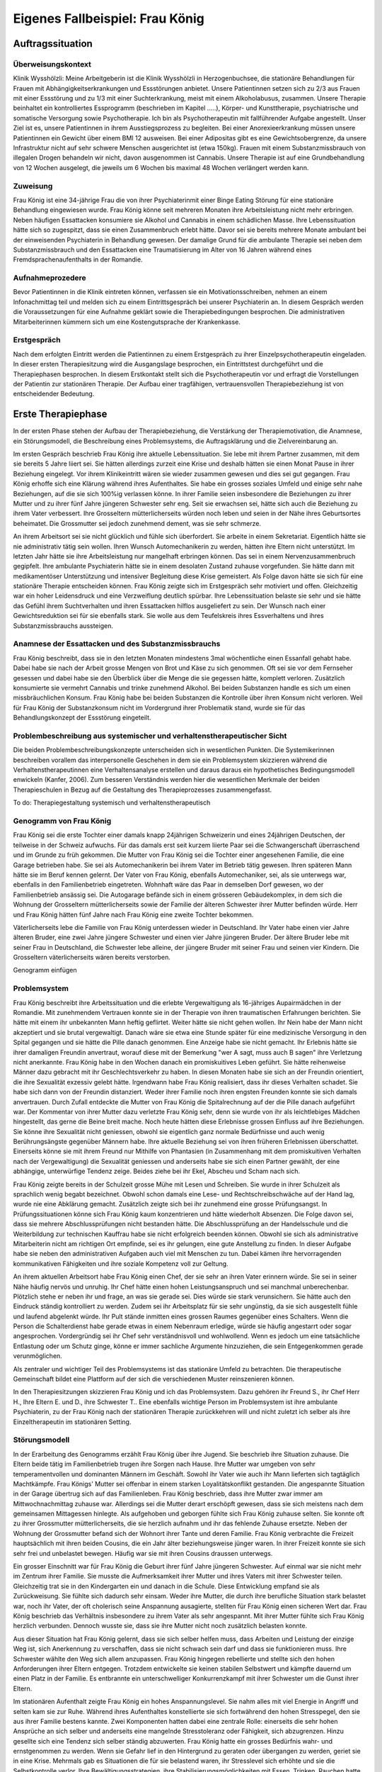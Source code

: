 ================================
Eigenes Fallbeispiel: Frau König
================================

Auftragssituation
-----------------

Überweisungskontext
^^^^^^^^^^^^^^^^^^^

Klinik Wysshölzli: Meine Arbeitgeberin ist die Klinik Wysshölzli in
Herzogenbuchsee, die stationäre Behandlungen für Frauen mit
Abhängigkeitserkrankungen und Essstörungen anbietet. Unsere Patientinnen setzen
sich zu 2/3 aus Frauen mit einer Essstörung und zu 1/3 mit einer Suchterkrankung,
meist mit einem Alkoholabusus, zusammen. Unsere Therapie beinhaltet ein
kontrolliertes Essprogramm (beschrieben im Kapitel .....), Körper- und
Kunsttherapie, psychiatrische und somatische Versorgung sowie Psychotherapie.
Ich bin als Psychotherapeutin mit fallführender Aufgabe angestellt. Unser Ziel
ist es, unsere Patientinnen in ihrem Ausstiegsprozess zu begleiten. Bei einer
Anorexieerkrankung müssen unsere Patientinnen ein Gewicht über einem BMI 12
ausweisen. Bei einer Adipositas gibt es eine Gewichtsobergrenze, da unsere
Infrastruktur nicht auf sehr schwere Menschen ausgerichtet ist (etwa 150kg).
Frauen mit einem Substanzmissbrauch von illegalen Drogen behandeln wir nicht,
davon ausgenommen ist Cannabis. Unsere Therapie ist auf eine Grundbehandlung
von 12 Wochen ausgelegt, die jeweils um 6 Wochen bis maximal 48 Wochen verlängert werden kann. 

Zuweisung
^^^^^^^^^

Frau König ist eine 34-jährige Frau die von ihrer Psychiaterinmit einer Binge Eating Störung für
eine stationäre Behandlung eingewiesen wurde. Frau König
könne seit mehreren Monaten ihre Arbeitsleistung nicht mehr erbringen. Neben
häufigen Essattacken konsumiere sie Alkohol und Cannabis in einem schädlichen
Masse. Ihre Lebenssituation hätte sich so zugespitzt, dass sie einen
Zusammenbruch erlebt hätte. Davor sei sie bereits mehrere Monate ambulant bei
der einweisenden Psychiaterin in Behandlung gewesen. Der damalige Grund für die
ambulante Therapie sei neben dem Substanzmissbrauch und den Essattacken eine
Traumatisierung im Alter von 16 Jahren während eines Fremdsprachenaufenthalts
in der Romandie.

Aufnahmeprozedere
^^^^^^^^^^^^^^^^^

Bevor Patientinnen in die Klinik eintreten können, verfassen sie ein
Motivationsschreiben, nehmen an einem Infonachmittag teil und melden sich zu
einem Eintrittsgespräch bei unserer Psychiaterin an. In diesem Gespräch werden
die Voraussetzungen für eine Aufnahme geklärt sowie die Therapiebedingungen
besprochen. Die administrativen Mitarbeiterinnen kümmern sich um eine
Kostengutsprache der Krankenkasse.

Erstgespräch
^^^^^^^^^^^^

Nach dem erfolgten Eintritt werden die Patientinnen zu einem Erstgespräch zu
ihrer Einzelpsychotherapeutin eingeladen. In dieser ersten Therapiesitzung wird
die Ausgangslage besprochen, ein Eintrittstest durchgeführt und die Therapiephasen
besprochen. In diesem Erstkontakt stellt sich die Psychotherapeutin
vor und erfragt die Vorstellungen der Patientin zur stationären Therapie. Der
Aufbau einer tragfähigen, vertrauensvollen Therapiebeziehung ist von
entscheidender Bedeutung.


Erste Therapiephase
-------------------

In der ersten Phase stehen der Aufbau der Therapiebeziehung, die Verstärkung
der Therapiemotivation, die Anamnese, ein Störungsmodell, die Beschreibung
eines Problemsystems, die Auftragsklärung und die Zielvereinbarung an.

Im ersten Gespräch beschrieb Frau König ihre aktuelle Lebenssituation. Sie lebe
mit ihrem Partner zusammen, mit dem sie bereits 5 Jahre liiert sei. Sie hätten
allerdings zurzeit eine Krise und deshalb hätten sie einen Monat Pause in ihrer
Beziehung eingelegt. Vor ihrem Klinikeintritt wären sie wieder zusammen gewesen
und dies sei gut gegangen. Frau König erhoffe sich eine Klärung während ihres
Aufenthaltes. Sie habe ein grosses soziales Umfeld und einige sehr nahe
Beziehungen, auf die sie sich 100%ig verlassen könne. In ihrer Familie seien
insbesondere die Beziehungen zu ihrer Mutter und zu ihrer fünf Jahre jüngeren
Schwester sehr eng. Seit sie erwachsen sei, hätte sich auch die Beziehung zu
ihrem Vater verbessert. Ihre Grosseltern mütterlicherseits würden noch leben
und seien in der Nähe ihres Geburtsortes beheimatet. Die Grossmutter sei jedoch
zunehmend dement, was sie sehr schmerze.

An ihrem Arbeitsort sei sie nicht glücklich und fühle sich überfordert. Sie
arbeite in einem Sekretariat. Eigentlich hätte sie nie administrativ tätig sein
wollen. Ihren Wunsch Automechanikerin zu werden, hätten ihre Eltern nicht
unterstützt. Im letzten Jahr hätte sie ihre Arbeitsleistung nur mangelhaft
erbringen können. Das sei in einem Nervenzusammenbruch gegipfelt. Ihre
ambulante Psychiaterin hätte sie in einem desolaten Zustand zuhause
vorgefunden. Sie hätte dann mit medikamentöser Unterstützung und intensiver
Begleitung diese Krise gemeistert. Als Folge davon hätte sie sich für eine
stationäre Therapie entscheiden können. Frau König zeigte sich im Erstgespräch
sehr motiviert und offen. Gleichzeitig war ein hoher Leidensdruck und eine
Verzweiflung deutlich spürbar. Ihre Lebenssituation belaste sie sehr und sie
hätte das Gefühl ihrem Suchtverhalten und ihren Essattacken hilflos
ausgeliefert zu sein. Der Wunsch nach einer Gewichtsreduktion sei für sie
ebenfalls stark. Sie wolle aus dem Teufelskreis ihres Essverhaltens und ihres
Substanzmissbrauchs aussteigen.

Anamnese der Essattacken und des Substanzmissbrauchs
^^^^^^^^^^^^^^^^^^^^^^^^^^^^^^^^^^^^^^^^^^^^^^^^^^^^

Frau König beschreibt, dass sie in den letzten Monaten mindestens 3mal
wöchentliche einen Essanfall gehabt habe. Dabei habe sie nach der Arbeit grosse
Mengen von Brot und Käse zu sich genommen. Oft sei sie vor dem Fernseher
gesessen und dabei habe sie den Überblick über die Menge die sie gegessen
hätte, komplett verloren. Zusätzlich konsumierte sie vermehrt Cannabis und
trinke zunehmend Alkohol. Bei beiden Substanzen handle es sich um einen
missbräuchlichen Konsum. Frau König habe bei beiden Substanzen die Kontrolle
über ihren Konsum nicht verloren. Weil für Frau König der Substanzkonsum nicht
im Vordergrund ihrer Problematik stand, wurde sie für das Behandlungskonzept
der Essstörung eingeteilt.

Problembeschreibung aus systemischer und verhaltenstherapeutischer Sicht
^^^^^^^^^^^^^^^^^^^^^^^^^^^^^^^^^^^^^^^^^^^^^^^^^^^^^^^^^^^^^^^^^^^^^^^^

Die beiden Problembeschreibungskonzepte unterscheiden sich in wesentlichen
Punkten. Die Systemikerinnen beschreiben vorallem das interpersonelle Geschehen
in dem sie ein Problemsystem skizzieren während die Verhaltenstherapeutinnen
eine Verhaltensanalyse erstellen und daraus daraus ein hypothetisches
Bedingungsmodell enwickeln (Kanfer, 2006). Zum besseren Verständnis werden hier die
wesentlichen Merkmale der beiden Therapieschulen in Bezug auf die Gestaltung
des Therapieprozesses zusammengefasst.

To do: Therapiegestaltung systemisch und verhaltenstherapeutisch

Genogramm von Frau König
^^^^^^^^^^^^^^^^^^^^^^^^

Frau König sei die erste Tochter einer damals knapp 24jährigen Schweizerin und
eines 24jährigen Deutschen, der teilweise in der Schweiz aufwuchs. Für das
damals erst seit kurzem liierte Paar sei die Schwangerschaft überraschend
und im Grunde zu früh gekommen. Die Mutter von Frau König sei die Tochter einer
angesehenen Familie, die eine Garage betrieben habe. Sie sei als
Automechanikerin bei ihrem Vater im Betrieb tätig gewesen. Ihren späteren Mann
hätte sie im Beruf kennen gelernt. Der Vater von Frau König, ebenfalls
Automechaniker, sei, als sie unterwegs war, ebenfalls in den Familienbetrieb
eingetreten. Wohnhaft wäre das Paar in demselben Dorf gewesen, wo der
Familienbetrieb ansässig sei. Die Autogarage befände sich in einem grösseren
Gebäudekomplex, in dem sich die Wohnung der Grosseltern mütterlicherseits sowie
der Familie der älteren Schwester ihrer Mutter befinden würde. Herr und Frau
König hätten fünf Jahre nach Frau König eine zweite Tochter bekommen.

Väterlicherseits lebe die Familie von Frau König unterdessen wieder in
Deutschland. Ihr Vater habe einen vier Jahre älteren Bruder, eine zwei Jahre
jüngere Schwester und einen vier Jahre jüngeren Bruder. Der ältere Bruder lebe
mit seiner Frau in Deutschland, die Schwester lebe alleine, der jüngere Bruder
mit seiner Frau und seinen vier Kindern. Die Grosseltern väterlicherseits wären
bereits verstorben.

Genogramm einfügen

Problemsystem
^^^^^^^^^^^^^

Frau König beschreibt ihre Arbeitssituation und die erlebte Vergewaltigung als
16-jähriges Aupairmädchen in der Romandie. Mit zunehmendem Vertrauen konnte sie
in der Therapie von ihren traumatischen Erfahrungen berichten. Sie hätte mit
einem ihr unbekannten Mann heftig geflirtet. Weiter hätte sie nicht gehen
wollen. Ihr Nein habe der Mann nicht akzeptiert und sie brutal vergewaltigt.
Danach wäre sie etwa eine Stunde später für eine medizinische Versorgung in den
Spital gegangen und sie hätte die Pille danach genommen. Eine Anzeige habe sie
nicht gemacht. Ihr Erlebnis hätte sie ihrer damaligen Freundin anvertraut,
worauf diese mit der Bemerkung "wer A sagt, muss auch B sagen" ihre Verletzung
nicht anerkannte. Frau König habe in den Wochen danach ein promiskuitives Leben
geführt. Sie hätte reihenweise Männer dazu gebracht mit ihr Geschlechtsverkehr
zu haben. In diesen Monaten habe sie sich an der Freundin orientiert, die ihre
Sexualität exzessiv gelebt hätte. Irgendwann habe Frau König realisiert, dass
ihr dieses Verhalten schadet. Sie habe sich dann von der Freundin distanziert.
Weder ihrer Familie noch ihren engsten Freunden konnte sie sich damals
anvertrauen. Durch Zufall entdeckte die Mutter von Frau König die
Spitalrechnung auf der die Pille danach aufgeführt war. Der Kommentar von ihrer
Mutter dazu verletzte Frau König sehr, denn sie wurde von ihr als leichtlebiges
Mädchen hingestellt, das gerne die Beine breit mache. Noch heute hätten diese
Erlebnisse grossen Einfluss auf ihre Beziehungen. Sie könne ihre Sexualität
nicht geniessen, obwohl sie eigentlich ganz normale Bedürfnisse und auch wenig
Berührungsängste gegenüber Männern habe. Ihre aktuelle Beziehung sei von ihren
früheren Erlebnissen überschattet. Einerseits könne sie mit ihrem Freund nur
Mithilfe von Phantasien (in Zusammenhang mit dem promiskuitiven Verhalten nach
der Vergewaltigung) die Sexualität geniessen und anderseits habe sie sich einen
Partner gewählt, der eine abhängige, unterwürfige Tendenz zeige. Beides ziehe
bei ihr Ekel, Abscheu und Scham nach sich.

Frau König zeigte bereits in der Schulzeit grosse Mühe mit Lesen und Schreiben.
Sie wurde in ihrer Schulzeit als sprachlich wenig begabt bezeichnet. Obwohl
schon damals eine Lese- und Rechtschreibschwäche auf der Hand lag, wurde nie
eine Abklärung gemacht. Zusätzlich zeigte sich bei ihr zunehmend eine grosse
Prüfungsangst. In Prüfungssituationen könne sich Frau König kaum konzentrieren
und hätte wiederholt Absenzen. Die Folge davon sei, dass sie mehrere
Abschlussprüfungen nicht bestanden hätte. Die Abschlussprüfung an der
Handelsschule und die Weiterbildung zur technischen Kauffrau habe sie nicht
erfolgreich beenden können. Obwohl sie sich als administrative Mitarbeiterin
nicht am richtigen Ort empfinde, sei es ihr gelungen, eine gute Anstellung zu
finden. In dieser Aufgabe habe sie neben den administrativen Aufgaben auch viel
mit Menschen zu tun. Dabei kämen ihre hervorragenden kommunikativen Fähigkeiten
und ihre soziale Kompetenz voll zur Geltung.

An ihrem aktuellen Arbeitsort habe Frau König einen Chef, der sie sehr an ihren
Vater erinnern würde. Sie sei in seiner Nähe häufig nervös und unruhig. Ihr
Chef hätte einen hohen Leistungsanspruch und sei manchmal unberechenbar.
Plötzlich stehe er neben ihr und frage, an was sie gerade sei. Dies würde sie
stark verunsichern. Sie hätte auch den Eindruck ständig kontrolliert zu werden.
Zudem sei ihr Arbeitsplatz für sie sehr ungünstig, da sie sich ausgestellt
fühle und laufend abgelenkt würde. Ihr Pult stände inmitten eines grossen
Raumes gegenüber eines Schalters. Wenn die Person die Schalterdienst habe
gerade etwas in einem Nebenraum erledige, würde sie häufig angestarrt oder
sogar angesprochen. Vordergründig sei ihr Chef sehr verständnisvoll und
wohlwollend. Wenn es jedoch um eine tatsächliche Entlastung oder um Schutz
ginge, könne er immer sachliche Argumente hinzuziehen, die sein Entgegenkommen
gerade verunmöglichen.

Als zentraler und wichtiger Teil des Problemsystems ist das stationäre Umfeld
zu betrachten. Die therapeutische Gemeinschaft bildet eine Plattform auf der
sich die verschiedenen Muster reinszenieren können.

In den Therapiesitzungen skizzieren Frau König und ich das Problemsystem. Dazu
gehören ihr Freund S., ihr Chef Herr H., Ihre Eltern E. und D., ihre Schwester
T.. Eine ebenfalls wichtige Person im Problemsystem ist ihre ambulante
Psychiaterin, zu der Frau König nach der stationären Therapie zurückkehren will
und nicht zuletzt ich selber als ihre Einzeltherapeutin im stationären Setting.

Störungsmodell
^^^^^^^^^^^^^^

In der Erarbeitung des Genogramms erzählt Frau König über ihre Jugend. Sie
beschrieb ihre Situation zuhause. Die Eltern beide tätig im Familienbetrieb
trugen ihre Sorgen nach Hause. Ihre Mutter war umgeben von sehr
temperamentvollen und dominanten Männern im Geschäft. Sowohl ihr Vater wie auch
ihr Mann lieferten sich tagtäglich Machtkämpfe. Frau Königs' Mutter sei
offenbar in einem starken Loyalitätskonflikt gestanden. Die angespannte
Situation in der Garage übertrug sich auf das Familienleben. Frau König
beschrieb, dass ihre Mutter zwar immer am Mittwochnachmittag zuhause war.
Allerdings sei die Mutter derart erschöpft gewesen, dass sie sich meistens nach
dem gemeinsamen Mittagessen hinlegte. Als aufgehoben und geborgen fühlte sich
Frau König zuhause selten. Sie konnte oft zu ihrer Grossmutter
mütterlicherseits, die sie herzlich aufnahm und ihr das fehlende Zuhause
ersetzte. Neben der Wohnung der Grossmutter befand sich der Wohnort ihrer Tante
und deren Familie. Frau König verbrachte die Freizeit hauptsächlich mit ihren
beiden Cousins, die ein Jahr älter beziehungsweise jünger waren. In ihrer
Freizeit konnte sie sich sehr frei und unbelastet bewegen. Häufig war sie mit
ihren Cousins draussen unterwegs.

Ein grosser Einschnitt war für Frau König die Geburt ihrer fünf Jahre jüngeren
Schwester. Auf einmal war sie nicht mehr im Zentrum ihrer Familie. Sie musste
die Aufmerksamkeit ihrer Mutter und ihres Vaters mit ihrer Schwester teilen.
Gleichzeitig trat sie in den Kindergarten ein und danach in die Schule. Diese
Entwicklung empfand sie als Zurückweisung. Sie fühlte sich dadurch sehr einsam.
Weder ihre Mutter, die durch ihre berufliche Situation stark belastet war, noch
ihr Vater, der oft cholerisch seine Anspannung ausagierte, stellten für Frau
König einen sicheren Wert dar. Frau König beschrieb das Verhältnis insbesondere
zu ihrem Vater als sehr angespannt. Mit ihrer Mutter fühlte sich Frau König
herzlich verbunden. Dennoch wusste sie, dass sie ihre Mutter nicht noch
zusätzlich belasten konnte.

Aus dieser Situation hat Frau König gelernt, dass sie sich selber helfen muss,
dass Arbeiten und Leistung der einzige Weg ist, sich Anerkennung zu verschaffen,
dass sie nicht schwach sein darf und dass sie funktionieren muss. Ihre Schwester
wählte den Weg sich allem anzupassen. Frau König hingegen rebellierte und
stellte sich den hohen Anforderungen ihrer Eltern entgegen. Trotzdem
entwickelte sie keinen stabilen Selbstwert und kämpfte dauernd um einen
Platz in der Familie. Es entbrannte ein unterschwelliger Konkurrenzkampf mit
ihrer Schwester um die Gunst ihrer Eltern.

Im stationären Aufenthalt zeigte Frau König ein hohes Anspannungslevel. Sie
nahm alles mit viel Energie in Angriff und selten kam sie zur Ruhe. Während ihres
Aufenthaltes konstellierte sie sich fortwährend den hohen Stresspegel, den sie
aus ihrer Familie bestens kannte. Zwei Komponenten hatten dabei eine zentrale
Rolle: einerseits die sehr hohen Ansprüche an sich selber und anderseits eine
mangelnde Stresstoleranz oder Fähigkeit, sich abzugrenzen. Hinzu gesellte sich
eine Tendenz sich selber ständig abzuwerten. Frau König hatte ein grosses
Bedürfnis wahr- und ernstgenommen zu werden. Wenn sie Gefahr lief in den
Hintergrund zu geraten oder übergangen zu werden, geriet sie in eine Krise.
Mehrmals gab es Situationen die für sie belastend waren, ihr Stresslevel sich
erhöhte und sie die Selbstkontrolle verlor. Ihre Bewältigungsstrategien, ihre
Stabilisierungsmöglichkeiten mit Essen, Trinken, Rauchen hatte sie nicht mehr
zur Verfügung. So war sie ihren Gefühlen zu Beginn der Therapie hilflos
ausgeliefert.

Therapieauftrag und -motivation
^^^^^^^^^^^^^^^^^^^^^^^^^^^^^^^

In erster Linie wollte sich Frau König von ihren Essattacken befreien und ihren
Konsum von Cannabis und Alkohol in den Griff bekommen. Gleichzeitig war ihr
eine Gewichtsabnahme sehr wichtig. Sie erkannte, dass sie ohne ihr
Suchtverhalten ihre Gefühle nicht regulieren konnte. Neben ihrer schwachen
Impulskontrolle machten sich ihre traumatischen Erlebnisse in Form von
Flashbacks, Alpträumen und einer erhöhten Vigilanz (Hyperarousel) bemerkbar.
Sie wollte ihr Selbstmanagement verbessern und ihre Arbeits- und
Beziehungssituation überdenken. Frau König definierte für sich folgende Ziele:

- Gewichtsreduktion von mindestens 6kg
- Klärung der Arbeitssituation
- Klärung der Beziehungssituation, Loslösung aus ihren traumatischen Erfahrungen
- Besserer Umgang mit belastenden Situationen

Frau König zeigte sich sehr motiviert, ihre Ziele in Angriff zu nehmen. Sie
versprach sich durch das kontrollierte Essprogramm, das Ernährungscoaching und
die Kunst- und Bewegungstherapie und nicht zuletzt durch die Psychotherapie
gute Entwicklungsimpulse zu erhalten. Von der Psychotherapie erhoffte sie sich
Strategien mit ihren überschwemmenden Gefühlen besser umgehen zu können und
dass ihre traumatischen Erlebnisse ihre Liebesbeziehungen nicht mehr derart
beeinflussen.


Zweite Therapiephase
--------------------

Das stationäre Setting bietet einerseits einen sicheren, geregelten Rahmen;
anderseits ist die therapeutische Gemeinschaft ein anspruchsvolles Übungsfeld
für soziale Interaktion. Zudem ergeben sich aus den verschiedenen
Therapiegefässen und den vielschichtigen Zugängen vielfältige Impulse. In der
Psychotherapie gilt es die verschiedenen Entwicklungen im Auge zu behalten und
zusammen zu führen, sowie die Patientin dahingehend zu begleiten, dass sie
bestmöglich von allem profitieren kann. Frau König besuchte die
Bewegungstherapie, die Kunsttherapie, das Schwimmen, die Kochgruppe, das
Ernährungscoaching und die Skillsgruppe. Sie wurde ebenfalls in das Gefäss
"Schule des Geniessens" eingeteilt. Auf dieses Angebot wollte sie sich jedoch
nicht einlassen. Sie erlebte dies als überflüssig, denn sie könne sehr gut und
bewusst geniessen. Hingegen empfand Frau König das Angebot der Skillsgruppe als
sehr hilfreich.

Frau König lebte sich in der therapeutischen Gemeinschaft sehr schnell ein. Sie
baute problemlos herzliche und unterstützende Beziehungen zu ihren
Mitpatientinnen auf. Tendenziell übernahm sie die Rolle der Helferin für ihre
Mitpatientinnen und weniger als bedürftiger Mensch. In der Psychotherapie
gelang es ihr, sich zu öffnen und sich auf eine vertrauensvolle, unterstützende
Therapiebeziehung einzulassen.

Diese Phase des Therapieprozesses zeichnete sich dadurch aus, dass Frau König
wiederholt in Krisen geriet. Anfänglich wurden ihre Krisen durch Flashbacks und
Alpträume ausgelöst. Frau König wurde von Gefühlen überschwemmt und verlor ihre
Selbstkontrolle. Sie konnte sich dann nicht mehr auf ihre aktuelle Tätigkeit
konzentrieren und weinte stark. Sie geriet in eine Handlungsunfähigkeit. Die
Bilder, die sie einholten, konnte sie nicht benennen. Es gelang ihr jedoch, sich
Hilfe zu holen, indem sie mich als ihre Einzeltherapeutin aufsuchte. Diese
Sitzungen hatten den Charakter einer Krisenintervention. Dabei versuchten wir
gemeinsam zu erarbeiten, was gerade passiert ist. Frau König gewann dadurch ein
Bewusstsein über Auslöser, die bei ihr alte Gefühle und Erinnerungen wachrufen.
Ihre Wahrnehmung und Achtsamkeit zu sich selber verstärkte sich zunehmend. In
den Krisenmomenten konnten auch Strategien geübt werden, um diese belastenden
Situationen zu meistern. Dieser Kreislauf wiederholte sich mehrmals. Frau König
erlangte immer mehr Sicherheit im Umgang mit Stresssituationen. Neben den
hilfreichen Strategien konnte sie sich eine Achtsamkeit erarbeiten, die ihr
erlaubte, frühzeitig zu reagieren, um sich vor einer Handlungsunfähigkeit zu
schützen. Mit der Zeit veränderten sich die auslösenden Situationen. In der
zweiten Therapiephase waren es soziale Stressoren, die Frau König zusetzten.

Wir arbeiteten intensiv arbeiteten daran, dass sich Frau König Strategien aneigne, die
ihr erlauben, sich selber besser regulieren zu können. Dabei spielt
Achtsamkeit eine zentrale Rolle. Frau König kämpfte vorallem mit sich selber.
Sie hatte die Tendenz sehr hohe Ansprüche an Perfektion an sich zu haben während Sie sich gleichzeiting daurnd abwertete. Sie erwartete von sich, dass sie
alles selber im Griff hat. Ihre starken Gefühle konnte sie sich kaum erlauben.
Es fiel ihr ausgesprochen schwer, Wut, Aggression, Enttäuschung, Verletzung
zuzulassen und zu akzeptieren. Besonders heikel waren für sie Momente, in denen
sie sich übergangen und abgewertet fühlte.

In ihrer langjährigen Beziehung fühlte sich Frau König nicht mehr
wohl. Eine intensive Auseinandersetzung mit ihrem Beziehungsmuster war nur
ansatzweise möglich, denn die Beziehung brach auseinander. So konnte ihr Freund
nicht mehr zu einer gemeinsamen Sitzung eingeladen werden. Frau König erkannte
für sich, wie sie sich bis anhin ihre Beziehungen konstelliert hatte. Eine
Tendenz zu einer Dominanz resp. Unterwerfung konnte sie für sich
herauskristallisieren. **TODO**: was jetzt?

In diesen Wochen setzte sich Frau König ebenfalls mit ihrer beruflichen
Laufbahn auseinander. Bereits ihre schulische Laufbahn war durch
viele Misserfolge gekennzeichnet. Sie scheiterte laufend an ihrer Lese- und
Rechtsschreibschwäche. Ihre Eltern und ihre Lehrerinnen setzten immer
wieder auf die gleiche Art des Umgangs damit: Mehr desselben: lernen, lernen, üben, üben bis
zum Umfallen. Frau König zog daraus einen fatalen Schluss: Schwächen begegnet
man mit eiserner Disziplin. Sie sollen ausgemerzt werden. Das Prinzip mit dem
Kopf durch die Wand, was letztendlich cholerisch ist, ging Frau König in
Fleisch und Blut über. Vieles in ihrem Leben hatte dieses Muster in sich.
Dieses Prinzip lernte Frau König ebenfalls in ihrem Elternhaus. Auf gleiche Art wurden die Anforderungen des Lebens gemeistert. Die Garage wurde
weitergeführt, obwohl die Existenzsicherung in einem höchst unsicheren
Geschäftsfeld immer härter wurde. Den Konkurrenzkampf zwischen Vater
und Ehemann hielt die Mutter von Frau König stoisch aus, das Abschliessen einer
ungeliebten Ausbildung wurde ohne Rücksicht auf Verlust weiterverfolgt. Schwach
sein, aufgeben, sich geschlagen geben, nicht gewachsen sein, Schwächen erkennen
und akzeptieren schienen in Frau Königs Lebenskonzept keinen Platz zu haben.
Schwäche war fest verbunden mit Selbstabwertung. Schwach ist man nicht!

Genau dasselbe Muster zeigte sich bei Frau König im Umgang mit ihrer
Essstörung. Sie bekämpfte diese mit sehr viel Kraft, mit restriktiven Diäten,
mit anspruchsvollen Bewegungsprogrammen, mit eiserner Disziplin. Die Folge
davon war, dass sie an ihren hohen Ansprüchen an sich selber scheiterte und
sich zunehmend als Versagerin wahrnahm.

Gleichzeitig hat Frau König auch eine gesunde Seite in sich, in der sie sich
selber anerkennt und wertschätzt. Im sozialen Kontakt, im Umgang mit Freunden
und im Verhalten in der Klinik wirkte Frau König stets freundlich, humorvoll,
zugewandt und selbstbewusst. Ihre starke Verbundenheit in ihrem Leben, ihre
langjährigen Beziehungen basieren nicht zuletzt auf dieser gesunden
lebenstüchtigen Seite. Ihr Selbstbild ist nicht ausschliesslich
von Misserfolgen geprägt. Sie steht erstaunlicherweise zu ihrer Körperfülle und
kann sich verführerisch präsentieren und flirtet gerne. Das Spiel mit Verführung
liebt sie sehr und sie hat sich erlaubt dies phasenweise auszuleben.

Diese beiden Seiten erzeugen eine grosse innere Diskrepanz und Spannung. Frau
König hat diese Spannung mit Essattacken, Cannabis und Alkohol gedämpft. Im
Verlauf der Therapie konnte sie zunehmend ihre Suchtdynamik erkennen und
Gegenstrategien entwickeln. Die Substanzabstinenz trugen zu einem stabileren
Selbstwert bei und das kontrollierte Essprogramm gaben Frau König den sicheren
Rahmen, um ihr Essverhalten zu stabilisieren. Als willkommener Nebeneffekt nahm
Frau König insgesamt 10.5 Kilo ab.


Dritte und abschliessende Phase
-------------------------------

In der dritten und abschliessenden Phase aktualisierten sich nochmals die
individuellen Problemfelder von Frau König. Hinzu kamen Ängste in Verbindung
mit dem Übergang in ihr "altes" Leben und natürlich auch Abschiedsschmerz. In
der Psychotherapie wurden Strategien zur Selbststeuerung verankert, die
Selbsterkennung und -akzeptanz gestärkt und eine Rückfallprophylaxe entwickelt.
In dieser Phase ist der Aufbau eines guten Austrittssettings zentral. Zudem
werden die gewonnen Erkenntnisse reflektiert, die positiven
Entwicklungsschritte gewürdigt, Strategien zur Selbststeuerung verankert. Ganz
wichtig ist in dieser Phase eine vermehrte Rückkehr an den Wochenenden in das
angestammte Umfeld, um das Leben ausserhalb des geschützten Rahmens zu üben.
Die Wochenenden werden seriös geplant und intensiv reflektiert. Damit soll der
Transfer vom stationären ins ambulante Setting gewährleistet werden. Frau König
hat ihren Umgang mit ihrer Suchtthematik und ihrer Essstörung fokussiert und
sich auf die grosse Herausforderung "Rückkehr ins normale Leben" gut
vorbereitet.
